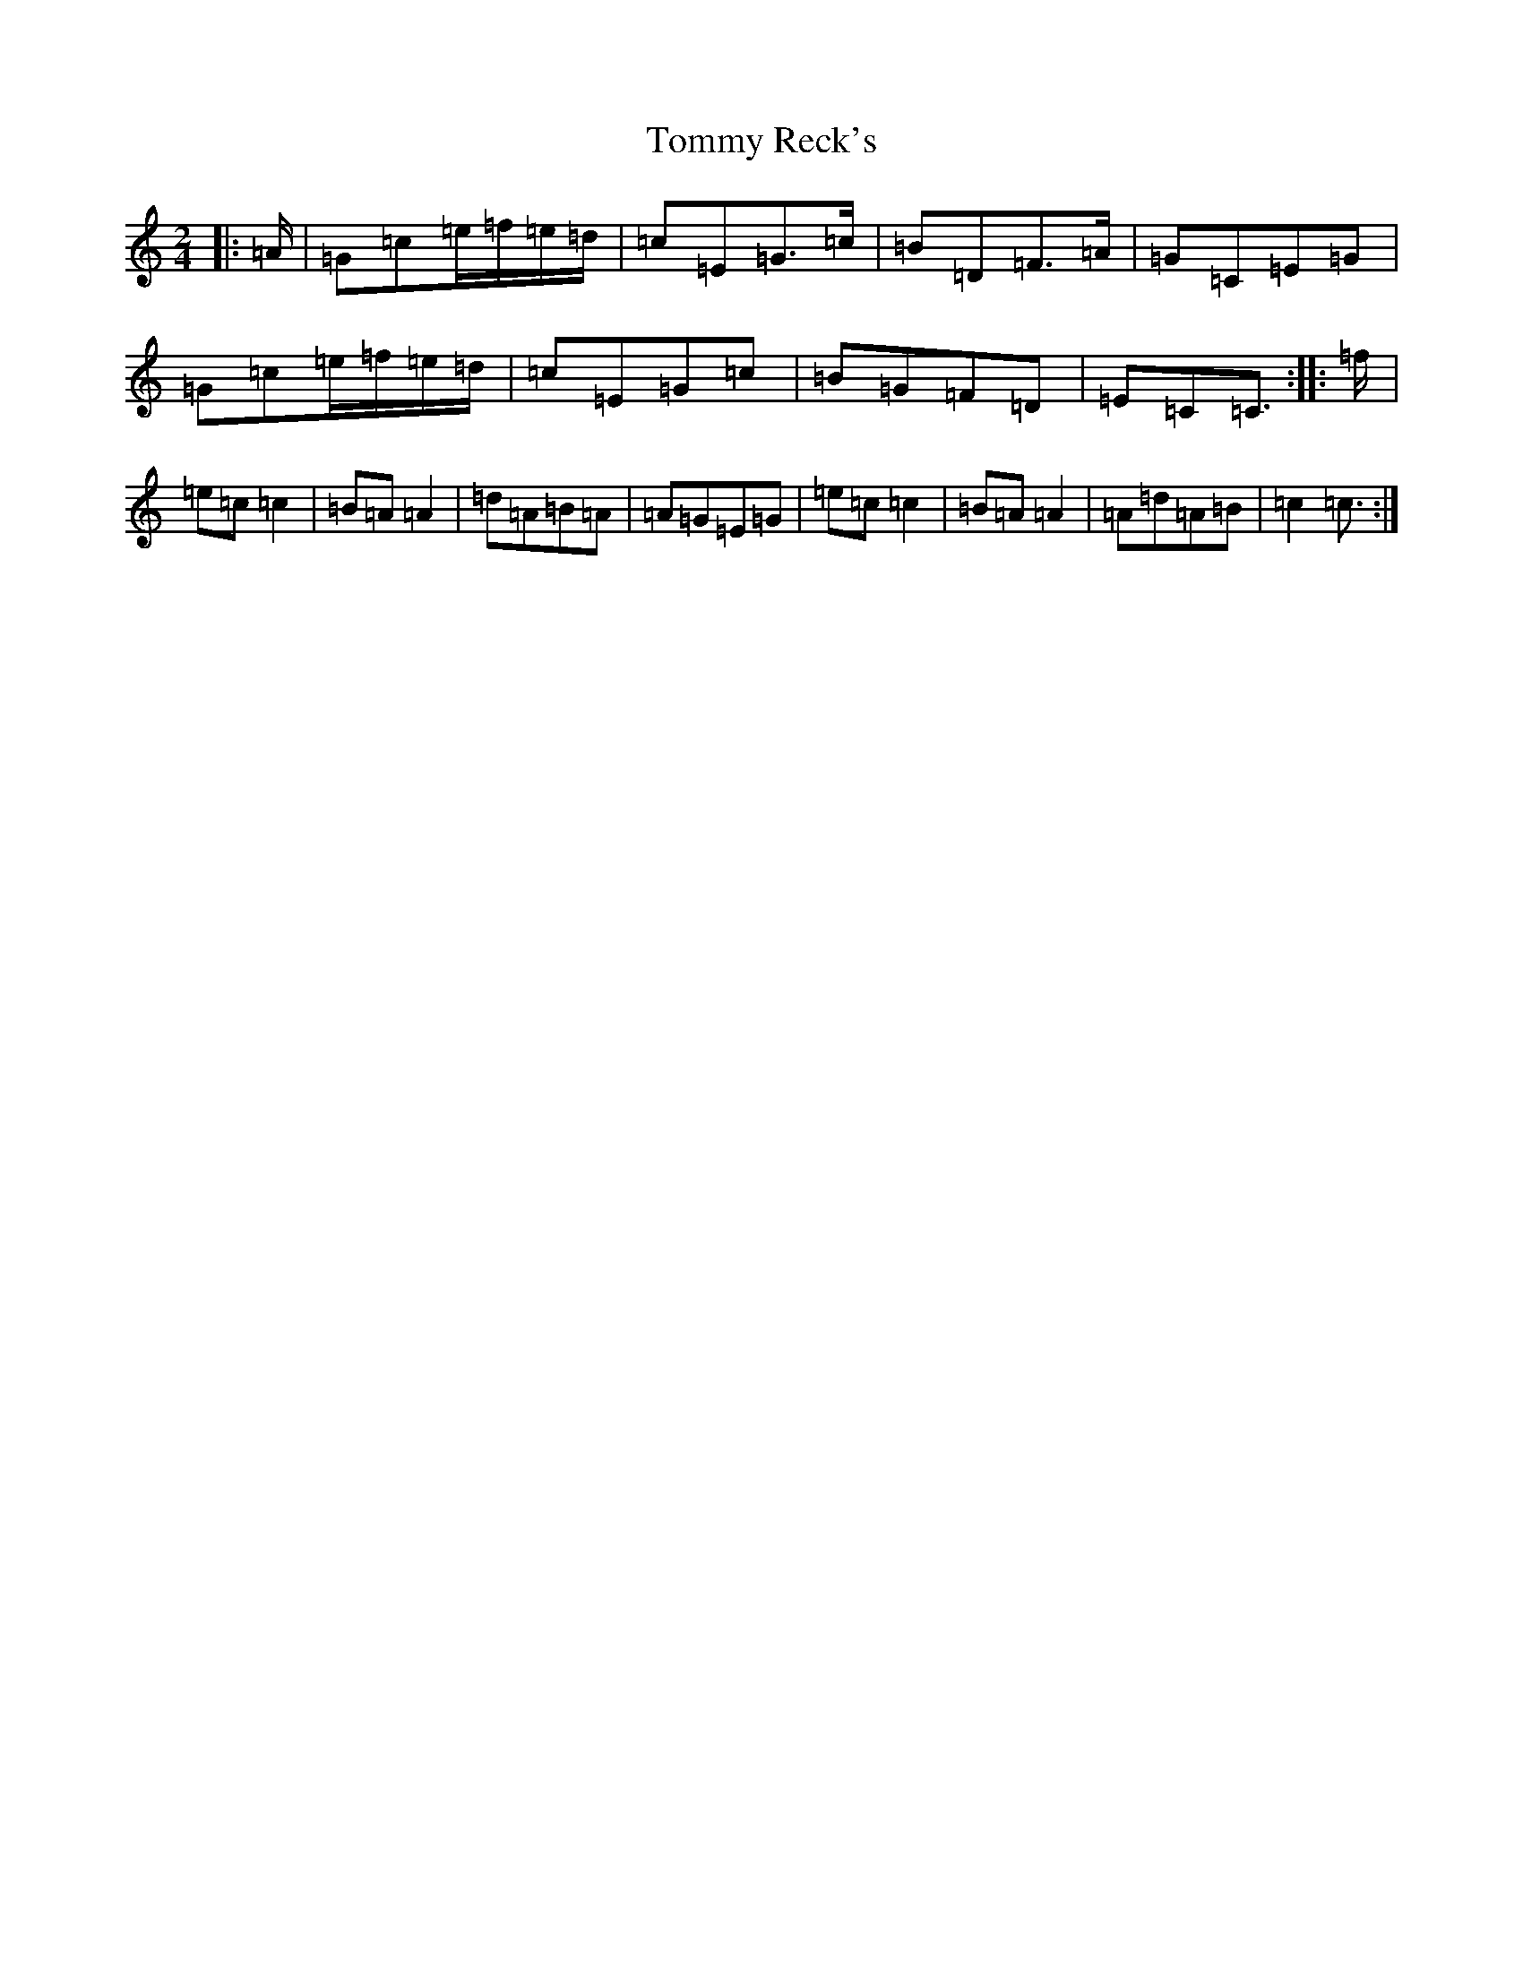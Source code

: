 X: 21323
T: Tommy Reck's
S: https://thesession.org/tunes/12845#setting21945
R: polka
M:2/4
L:1/8
K: C Major
|:=A/2|=G=c=e/2=f/2=e/2=d/2|=c=E=G>=c|=B=D=F>=A|=G=C=E=G|=G=c=e/2=f/2=e/2=d/2|=c=E=G=c|=B=G=F=D|=E=C=C3/2:||:=f/2|=e=c=c2|=B=A=A2|=d=A=B=A|=A=G=E=G|=e=c=c2|=B=A=A2|=A=d=A=B|=c2=c3/2:|